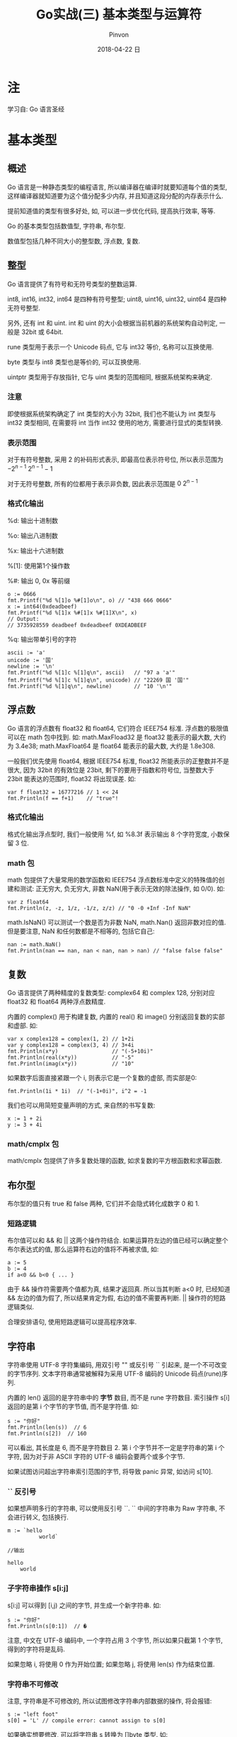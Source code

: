 #+TITLE:       Go实战(三) 基本类型与运算符
#+AUTHOR:      Pinvon
#+EMAIL:       pinvon@Inspiron
#+DATE:        2018-04-22 日

#+URI:         /blog/Go/%y/%m/%d/%t/ Or /blog/Go/%t/
#+TAGS:        Go
#+DESCRIPTION: <Add description here>

#+LANGUAGE:    en
#+OPTIONS:     H:4 num:t toc:t \n:nil ::t |:t ^:nil -:nil f:t *:t <:t

* 注

学习自: Go 语言圣经

* 基本类型

** 概述

 Go 语言是一种静态类型的编程语言, 所以编译器在编译时就要知道每个值的类型, 这样编译器就知道要为这个值分配多少内存, 并且知道这段分配的内存表示什么.

 提前知道值的类型有很多好处, 如, 可以进一步优化代码, 提高执行效率, 等等.

Go 的基本类型包括数值型, 字符串, 布尔型.

数值型包括几种不同大小的整型数, 浮点数, 复数.

** 整型

Go 语言提供了有符号和无符号类型的整数运算.

int8, int16, int32, int64 是四种有符号整型; uint8, uint16, uint32, uint64 是四种无符号整型.

另外, 还有 int 和 uint. int 和 uint 的大小会根据当前机器的系统架构自动判定, 一般是 32bit 或 64bit. 

rune 类型用于表示一个 Unicode 码点, 它与 int32 等价, 名称可以互换使用.

byte 类型与 int8 类型也是等价的, 可以互换使用.

uintptr 类型用于存放指针, 它与 uint 类型的范围相同, 根据系统架构来确定.

*** 注意

即使根据系统架构确定了 int 类型的大小为 32bit, 我们也不能认为 int 类型与 int32 类型相同, 在需要将 int 当作 int32 使用的地方, 需要进行显式的类型转换.

*** 表示范围

对于有符号整数, 采用 2 的补码形式表示, 即最高位表示符号位, 所以表示范围为 $-2^{n-1} ~2^{n-1}-1$

对于无符号整数, 所有的位都用于表示非负数, 因此表示范围是 $0 ~ 2^{n-1}$

*** 格式化输出

%d: 输出十进制数

%o: 输出八进制数

%x: 输出十六进制数

%[1]: 使用第1个操作数

%#: 输出 0, 0x 等前缀

#+BEGIN_EXAMPLE
o := 0666
fmt.Printf("%d %[1]o %#[1]o\n", o) // "438 666 0666"
x := int64(0xdeadbeef)
fmt.Printf("%d %[1]x %#[1]x %#[1]X\n", x)
// Output:
// 3735928559 deadbeef 0xdeadbeef 0XDEADBEEF
#+END_EXAMPLE

%q: 输出带单引号的字符

#+BEGIN_EXAMPLE
ascii := 'a'
unicode := '国'
newline := '\n'
fmt.Printf("%d %[1]c %[1]q\n", ascii)   // "97 a 'a'"
fmt.Printf("%d %[1]c %[1]q\n", unicode) // "22269 国 '国'"
fmt.Printf("%d %[1]q\n", newline)       // "10 '\n'"
#+END_EXAMPLE

** 浮点数

Go 语言的浮点数有 float32 和 float64, 它们符合 IEEE754 标准. 浮点数的极限值可以在 math 包中找到. 如: math.MaxFload32 是 float32 能表示的最大数, 大约为 3.4e38; math.MaxFloat64 是 float64 能表示的最大数, 大约是 1.8e308.

一般我们优先使用 float64, 根据 IEEE754 标准, float32 所能表示的正整数并不是很大, 因为 32bit 的有效位是 23bit, 剩下的要用于指数和符号位, 当整数大于 23bit 能表达的范围时, float32 将出现误差. 如:
#+BEGIN_EXAMPLE
var f float32 = 16777216 // 1 << 24
fmt.Println(f == f+1)    // "true"!
#+END_EXAMPLE

*** 格式化输出

格式化输出浮点型时, 我们一般使用 %f, 如 %8.3f 表示输出 8 个字符宽度, 小数保留 3 位.

*** math 包

math 包提供了大量常用的数学函数和 IEEE754 浮点数标准中定义的特殊值的创建和测试: 正无穷大, 负无穷大, 非数 NaN(用于表示无效的除法操作, 如 0/0). 如:
#+BEGIN_EXAMPLE
var z float64
fmt.Println(z, -z, 1/z, -1/z, z/z) // "0 -0 +Inf -Inf NaN"
#+END_EXAMPLE

math.IsNaN() 可以测试一个数是否为非数 NaN, math.Nan() 返回非数对应的值. 但是要注意, NaN 和任何数都是不相等的, 包括它自己:
#+BEGIN_EXAMPLE
nan := math.NaN()
fmt.Println(nan == nan, nan < nan, nan > nan) // "false false false"
#+END_EXAMPLE

** 复数

Go 语言提供了两种精度的复数类型: complex64 和 complex 128, 分别对应 float32 和 float64 两种浮点数精度.

内置的 complex() 用于构建复数, 内置的 real() 和 image() 分别返回复数的实部和虚部. 如:
#+BEGIN_EXAMPLE
var x complex128 = complex(1, 2) // 1+2i
var y complex128 = complex(3, 4) // 3+4i
fmt.Println(x*y)                 // "(-5+10i)"
fmt.Println(real(x*y))           // "-5"
fmt.Println(imag(x*y))           // "10"
#+END_EXAMPLE

如果数字后面直接紧跟一个 i, 则表示它是一个复数的虚部, 而实部是0:
#+BEGIN_EXAMPLE
fmt.Println(1i * 1i)  // "(-1+0i)", i^2 = -1
#+END_EXAMPLE

我们也可以用简短变量声明的方式, 来自然的书写复数:
#+BEGIN_EXAMPLE
x := 1 + 2i
y := 3 + 4i
#+END_EXAMPLE

*** math/cmplx 包

math/cmplx 包提供了许多复数处理的函数, 如求复数的平方根函数和求幂函数.

** 布尔型

布尔型的值只有 true 和 false 两种, 它们并不会隐式转化成数字 0 和 1.

*** 短路逻辑

布尔值可以和 && 和 || 这两个操作符结合. 如果运算符左边的值已经可以确定整个布尔表达式的值, 那么运算符右边的值将不再被求值, 如:
#+BEGIN_EXAMPLE
a := 5
b := 4
if a<0 && b<0 { ... }
#+END_EXAMPLE
由于 && 操作符需要两个值都为真, 结果才返回真. 所以当其判断 a<0 时, 已经知道 && 左边的值为假了, 所以结果肯定为假, 右边的值不需要再判断. || 操作符的短路逻辑类似.

合理安排语句, 使用短路逻辑可以提高程序效率.

** 字符串

字符串使用 UTF-8 字符集编码, 用双引号 "" 或反引号 `` 引起来, 是一个不可改变的字节序列. 文本字符串通常被解释为采用 UTF-8 编码的 Unicode 码点(rune)序列.

内置的 len() 返回的是字符串中的 *字节* 数目, 而不是 rune 字符数目. 索引操作 s[i] 返回的是第 i 个字节的字节值, 而不是字符值. 如:
#+BEGIN_EXAMPLE
	s := "你好"
	fmt.Println(len(s))  // 6
	fmt.Println(s[2])  // 160
#+END_EXAMPLE
可以看出, 其长度是 6, 而不是字符数目 2. 第 i 个字节并不一定是字符串的第 i 个字符, 因为对于非 ASCII 字符的 UTF-8 编码会要两个或多个字节.

如果试图访问超出字符串索引范围的字节, 将导致 panic 异常, 如访问 s[10].

*** `` 反引号

如果想声明多行的字符串, 可以使用反引号 ``. `` 中间的字符串为 Raw 字符串, 不会进行转义, 包括换行.
#+BEGIN_EXAMPLE
m := `hello
		  world`

//输出 

hello
	world
#+END_EXAMPLE

*** 子字符串操作 s[i:j]

s[i:j] 可以得到 [i,j) 之间的字节, 并生成一个新字符串. 如:
#+BEGIN_EXAMPLE
s := "你好"
fmt.Println(s[0:1])  // �
#+END_EXAMPLE
注意, 中文在 UTF-8 编码中, 一个字符占用 3 个字节, 所以如果只截第 1 个字节, 得到的字符将是乱码.

如果忽略 i, 将使用 0 作为开始位置; 如果忽略 j, 将使用 len(s) 作为结束位置.

*** 字符串不可修改

注意, 字符串是不可修改的, 所以试图修改字符串内部数据的操作, 将会报错:
#+BEGIN_EXAMPLE
s := "left foot"                                                                                                                           
s[0] = 'L' // compile error: cannot assign to s[0] 
#+END_EXAMPLE

如果确实想要修改, 可以将字符串 s 转换为 []byte 类型. 如:
#+BEGIN_EXAMPLE
c := []byte(s)
c[0] = 'c'
s2 := string(c)  //再转换回 string 类型
fmt.Printf("%s\n", s2)
#+END_EXAMPLE

除了转成 []byte 类型之外, 还可以使用切片的方式(=字符串虽然不能修改, 但可以进行切片操作=), 再将切片拼接起来.

*** 字符串拼接

+ 操作符将两个字符串拼接成一个新的字符串. 如:
#+BEGIN_EXAMPLE
s := "left foot"
t := s
s += ", right foot"
fmt.Println(s) // "left foot, right foot"
fmt.Println(t) // "left foot"
#+END_EXAMPLE
看起来, t 是得到了 s 的一份拷贝, 但实际上, 由于字符串的不可修改性, 所以如果两个字符串共享相同的底层数据是安全的.

于是, 复制任何长度的字符串的代价是低廉的. 如下图所示, 一个字符串 s 和相应的子字符串切片 s[7:] 的操作可以安全地共享相同的内存, 代价低廉. 复制和切片都没有必要分配新的内存.

[[./5.png]]

*** Unicode

一开始的字符集只有 ASCII 字符集: 使用 7bit 来表示 128 个字符.

但是世界上的字符不止 128 个, 还有汉字, 日文, 等等. 所以需要使用另一个字符集来表示所有的符号系统, 这就是 Unicode 的由来.

Unicode 为每个符号都分配一个唯一的 Unicode 码点, Unicode 码点对应 Go 语言的 rune 整数类型(与 int32 等价).

每个 Unicode 码点都使用 32bit 来表示, 方式统一. 但这样会浪费很多存储空间, 比如 ASCII 字符集只要 7bit 就能表示了, 现在却需要扩展到 32bit. 并且, 最常用的字符不到 65536 个, 即 16bit 即可存储.

*** UTF-8

UTF-8 是 Unicode 的一个实现方式. 它是一种变长的编码方式, 可以使用 1~4 个字节表示一个符号. 如果第 1 个字节以 0 开头, 则表示这是 ASCII 字符, 用一个字节表示, 这样可以节省空间. 如果第 1 个字节以 110 开头, 则表示这个字符需要使用 2 个字节表示, 且后面每个字节都要以 10 开头. 如下所示:
#+BEGIN_EXAMPLE
0xxxxxxx                             runes 0-127    (ASCII)
110xxxxx 10xxxxxx                    128-2047       (values <128 unused)
1110xxxx 10xxxxxx 10xxxxxx           2048-65535     (values <2048 unused)
11110xxx 10xxxxxx 10xxxxxx 10xxxxxx  65536-0x10ffff (other values unused)
#+END_EXAMPLE

另外, 在 Unicode 里, 一个中文字符占 2 个字节, 而在 UTF-8 里, 一个中文字符占 3 个字节.

Go 语言的源文件和文本字符串都是以 UTF-8 编码方式进行处理的, 所以我们可以把 Unicode 码点也写到字符串面值中.

**** 注意

 len() 返回的是字符串所占的字节数, 而不是字符串的长度. 一个 UTF-8 编码的字符, 可能占 1~4 个字节:
 #+BEGIN_SRC Golang
 import "unicode/utf8"
 s := "Hello, 世界"
 fmt.Println(len(s))                    // "13"
 fmt.Println(utf8.RuneCountInString(s)) // "9"
 #+END_SRC

 [[./6.png]]
 如图所示, 我们可以通过 range 循环的索引来访问每个字符, 这个索引会自动以字符为步长, 当一个字符占用的字节数超过 1 时, 步长也会超过 1.

 可以利用 UTF-8, 将输入的字符转成 Unicode 字符序列:
 #+BEGIN_SRC Golang
 s := "プログラム"
 fmt.Printf("% x\n", s) // "e3 83 97 e3 83 ad e3 82 b0 e3 83 a9 e3 83 a0"
 r := []rune(s)
 fmt.Printf("%x\n", r)  // "[30d7 30ed 30b0 30e9 30e0]"
 #+END_SRC

 如果将 []rune 类型的 Unicode 字符转为 string 类型, 默认会对它们进行 UTF-8 编码:
 #+BEGIN_SRC Golang
 fmt.Println(string(r)) // "プログラム"
 #+END_SRC

 如果将整数转化为 string 类型, Go 会将该数字当成一个 Unicode 码点, 再转成 UTF-8 类型:
 #+BEGIN_SRC Golang
 fmt.Println(string(65))     // "A", not "65"
 fmt.Println(string(0x4eac)) // "京"
 #+END_SRC

*** 字符串和 Byte 切片

Go 标准库中有 4 个包常 用于对字符串进行处理: strings, bytes, strconv, unicode.
- strings: 用于字符串的查询, 替换, 比较, 截断, 拆分, 合并等.
- bytes: 与 strings 类似, 但处理的是 []byte 类型的数据. string 的底层是数组, []byte 的底层是 slice. string 只读, 逐步构建 string 类型的数据, 会导致更多的分配和复制, bytes.Buffer 类型将更加有效.
- strconv: 提供布尔型, 整型, 浮点型这些类型与字符串类型的相互转换.
- unicode: 用于给字符串分类, 提供 IsDigit(), IsLetter(), IsUpper(), IsLower() 等类似的功能.

**** 例子

我们平时输入的文件名, 一般是这样的形式: /path/to/file.type 

编写一个函数, 该函数用于将文件的路径(/path/to/)删除, 将文件的后缀(.type)删除.

首先是不使用任何库的实现:
#+BEGIN_SRC Golang
func basename(s string) string {
	for i := len(s)-1; i >= 0; i-- {
		if s[i] == '/' {
			s = s[i+1:]
			break
		}
	}
	for i := len(s)-1; i >= 0; i-- {
		if s[i] == '.' {
			s = s[:i]
			break
		}
	}
	return s
}
#+END_SRC

使用 strings.LastIndex():
#+BEGIN_SRC Golang
func basename(s string) string {
	slash := strings.LastIndex(s, "/") // -1 if "/" not found
	s = s[slash+1:]
	if dot := strings.LastIndex(s, "."); dot >= 0 {
		s = s[:dot]
	}
	return s
}
#+END_SRC

一个字符串是包含只读字节的 *数组*, 一旦创建则不可改变；而 []byte 的底层是 slice, slice 的元素则可以自由修改. 字符串和 byte[] 之间的转换:
#+BEGIN_SRC Golang
s := "abc"
b := []byte(s)
s2 := string(b)
#+END_SRC
内部实现上, []byte(s) 是对 s 进行拷贝, 然后分配一个新的字节数组用于存储该拷贝, 以确保对 b 的修改不会映射到 s 上. 有些场景下, 编译器可以对这个转换进行优化, 尽可能不去分配和复制字符串数据. 而从 s 转化到 b, 是对 b 进行拷贝, 然后存储到 string 类型的内存上, 以确保 s2 是只读的.

我们应尽量避免 string 和 []byte 之间的转换, 因为这会导致内存分配. 所以, 这两种类型都提供了一些实用的函数, 如果这些函数不能达到我们的要求, 再去考虑转换的事:
#+BEGIN_SRC Golang
// strings
func Contains(s, substr string) bool
func Count(s, sep string) int
func Fields(s string) []string
func HasPrefix(s, prefix string) bool
func Index(s, sep string) int
func Join(a []string, sep string) string

// []bytes
func Contains(b, subslice []byte) bool
func Count(s, sep []byte) int
func Fields(s []byte) [][]byte
func HasPrefix(s, prefix []byte) bool
func Index(s, sep []byte) int
func Join(s [][]byte, sep []byte) []byte
#+END_SRC

此外, 在 bytes 包中还有个 Buffer 类型, 用于 []byte 的缓存. Buffer 可以随着数据的写入而动态增长. 如果是向 bytes.Buffer 写入 ASCII 字符, 使用 WriteByte() 会更高效, 而如果写入的字符是任意的, 最好使用 bytes.Buffer.WriteRune().
#+BEGIN_SRC Golang
func intsToString(values []int) string {
	var buf bytes.Buffer
	buf.WriteByte('[')
	for i, v := range values {
		if i > 0 {
			buf.WriteString(", ")
		}
		fmt.Fprintf(&buf, "%d", v)
	}
	buf.WriteByte(']')
	return buf.String()
}

func main() {
	fmt.Println(intsToString([]int{1, 2, 3})) // "[1, 2, 3]"
}
#+END_SRC

*** 字符串和数字的转换

数字转字符串: strconv.Itoa() 或 fmt.Sprintf() 都可以.
#+BEGIN_SRC Golang
x := 123
y := fmt.Sprintf("%d", x)
fmt.Println(y, strconv.Itoa(x)) // "123 123"
#+END_SRC

字符串转数字: strconv.Atoi() 或 strconv.ParseInt() 都可以.
#+BEGIN_SRC Golang
x, err := strconv.Atoi("123")             // x is an int
y, err := strconv.ParseInt("123", 10, 64) // base 10, up to 64 bits(int64)
#+END_SRC

使用不同的进制来格式化数字: strconv.FormatInt() 或 fmt.Sprintf() 都可以, 推荐使用后者, 更加方便.
#+BEGIN_SRC Golang
fmt.Println(strconv.FormatInt(int64(x), 2)) // "1111011"
s := fmt.Sprintf("x=%b", x) // "x=1111011"
#+END_SRC

** 常量

常量表达式的值在编译期计算, 而不是在运行期. 当操作数是常量时, 一些运行时的错误也可以在编译期被发现, 如除 0 等.

可以批量声明多个常量:
#+BEGIN_SRC Golang
const (
	e  = 2.71828182845904523536028747135266249775724709369995957496696763
	pi = 3.14159265358979323846264338327950288419716939937510582097494459
)
#+END_SRC

常数之间的运算结果仍是常数, 某些函数(如 len())的返回结果也是常数.

*** iota 常量生成器

iota 常量生成器有点像 C++ 中的枚举. 我们可以使用它以相似的规则生成一组常量, 其中有 iota 的那一行被置为 0, 其他行依次累加:
#+BEGIN_SRC Golang
type Weekday int

const (
    Sunday Weekday = iota  // 0
    Monday	// 1
    Tuesday	// 2
    Wednesday
    Thursday
    Friday
    Saturday
)
#+END_SRC

再看一个更复杂的例子(有点像枚举类型):
#+BEGIN_SRC Golang
const (
    _ = 1 << (10 * iota)
    KiB // 1024
    MiB // 1048576
    GiB // 1073741824
    TiB // 1099511627776             (exceeds 1 << 32)
    PiB // 1125899906842624
    EiB // 1152921504606846976
    ZiB // 1180591620717411303424    (exceeds 1 << 64)
    YiB // 1208925819614629174706176
)
#+END_SRC

*** 无类型常量

在 Go 语言中, 除了可以通过 =const a int= 的方式声明一个有类型的常量之外, 还可以声明一些没有明确基础类型的常量, 并且无类型常量往往有更高的精度, 我们可以认为至少有 256bit 的运算精度.

像 0, 1.0, math.Pi 这些都属于无类型常量. 可以直接用在需要的地方:
#+BEGIN_SRC Golang
var x float32 = math.Pi
var y float64 = math.Pi
#+END_SRC

当把 math.Pi 这种无类型常量赋给另一个值后, 精度就会改变, 如 x 就不能认为是具有 256bit 的运算精度. 将 x 转为其他类型时, 需要显式转换:
#+BEGIN_SRC Golang
var z int32 = int32(x)
#+END_SRC

** 类型转换

在 Go 语言中, 需要显式地将一个值从一种类型转化成另一种类型. 如:
#+BEGIN_SRC Golang
	var apples int32 = 1
	var oranges int16 = 2
	var compote int = apples + oranges
	fmt.Println(compote)
#+END_SRC
编译时将会报错. 我们可以改成:
#+BEGIN_SRC Golang
	...
	var compote = int(apples) + int(oranges)
	...
#+END_SRC

如果将大尺寸的数据类型转化成小尺寸的数据类型, 如将浮点数转成整数, 有可能会改变数值或丢失精度. 如:
#+BEGIN_SRC Golang
f := 3.141 // a float64
i := int(f)
fmt.Println(f, i) // "3.141 3"
f = 1.99
fmt.Println(int(f)) // "1"
#+END_SRC

** 习惯

如果没有特殊需求, 我们会倾向于使用有符号类型. 举个例子:
#+BEGIN_SRC Golang
medals := []string{"gold", "silver", "bronze"}
for i := len(medals) - 1; i >= 0; i-- {
    fmt.Println(medals[i]) // "bronze", "silver", "gold"
}
#+END_SRC

如果 len() 返回的是 uint 类型, 则 len(medals)-1 永远不会小于 0, 并且溢出时变成 uint 类型的最大值, 访问 medals[i] 时出错, 因为在试图访问一个 slice 范围以外的元素.

只有在位运算时, 才会使用无符号类型. 如 bit 集合, 分析二进制文件格式, 哈希, 加密等操作.

* 运算符

所有二元运算符按优先级递减的顺序(同一排的优先级相同)排列如下:
#+BEGIN_EXAMPLE
*	/	%	<<	>>	&	&^
+	-	|	^	+=
==	!=	<	<=	>	>=
&&
||
#+END_EXAMPLE

** 取模运算符

在不同的语言中, % 运算符的行为可能不同. 在 Go 语言中, % 运算符的符号和被取模数(% 前面的数字)的符号一致. 如 -5%3 和 -5%-3 结果都是 -2.

** 溢出

如果运算结果需要更多位数才能表示, 就会导致溢出.

溢出时, 超出的高 bit 位部分将被丢弃. 因此, 有可能出现这种情况: 有符号类型, 超出的高位被截掉之后, 如果剩下的比特中, 最左边的是1, 最终结果就可能成了负数.

** 位运算符

^ 当作二元运算符时, 表示按位异或; 当作一元运算符时, 表示按位取反.

*** 例子

#+BEGIN_SRC Golang
	var x uint8 = 1<<3 | 3<<5
	fmt.Printf("%08b", x)
#+END_SRC
输出: 01101000

解析: x<<n 中, n 必须是无符号数, x 则有/无符号位都可以. 我们可以用笔来演算, 将 x 转成二进制数, 低位对齐, 然后根据 n 来确定左移的位数. 如:
#+BEGIN_EXAMPLE
3<<5

// 开始的位置
       11
0000 0000

// 左移 5 位后的位置
 11       
0000 0000

// 得到的数
0110 0000
#+END_EXAMPLE

1<<3 | 3<<5: 将 1<<3 和 3<<5 的结果用或操作符运算.

Printf() 的 %b: 打印二进制格式的数字, %08b 表示至少打印 8 个字符宽度, 不足的前缀部分用 0 填充.

再看 &^ 的例子:
#+BEGIN_SRC Golang
	var x uint8 = 1<<2 | 3<<5
	var y uint8 = 1<<1 | 1<<2
	fmt.Printf("%08b\n", x)
	fmt.Printf("%08b\n", y)
	fmt.Printf("%08b\n", x&^y)
#+END_SRC

输出:
#+BEGIN_EXAMPLE
01100100
00000110
01100000
#+END_EXAMPLE

可以看出, x &^ y 的意思是, y 中如果某个比特位为 1, 则 x 中相应的比特位清空成 0.

